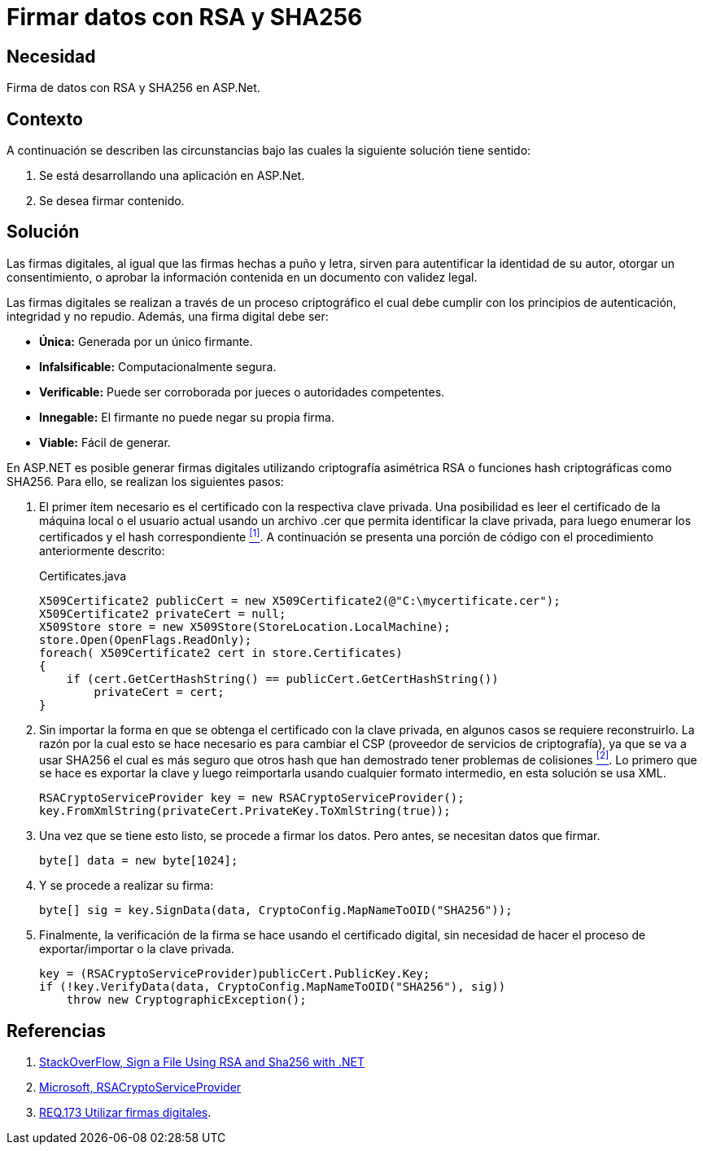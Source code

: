 :slug: defends/aspnet/firmar-datos-rsa-sha256/
:category: aspnet
:description: Nuestros ethical hackers explican cómo evitar vulnerabilidades de seguridad mediante la programación segura en ASPNET al firmar datos con RSA y SHA256. Las firmas digitales permiten verificar la autenticidad de los datos permitiéndoles cumplir con el principio de integridad y no repudio.
:keywords: ASPNET, Seguridad, Firma Digital, RSA, SHA256, Hash.
:defends: yes

= Firmar datos con RSA y SHA256

== Necesidad

Firma de datos con +RSA+ y +SHA256+ en +ASP.Net+.

== Contexto

A continuación se describen las circunstancias 
bajo las cuales la siguiente solución tiene sentido:

. Se está desarrollando una aplicación en +ASP.Net+.
. Se desea firmar contenido.

== Solución

Las firmas digitales, al igual que las firmas hechas a puño y letra, 
sirven para autentificar la identidad de su autor, 
otorgar un consentimiento, o aprobar la información contenida 
en un documento con validez legal.

Las firmas digitales se realizan a través de un proceso criptográfico 
el cual debe cumplir con los principios de 
autenticación, integridad y no repudio.
Además, una firma digital debe ser: 

* *Única:* Generada por un único firmante. 
* *Infalsificable:* Computacionalmente segura. 
* *Verificable:* Puede ser corroborada por jueces o autoridades competentes. 
* *Innegable:* El firmante no puede negar su propia firma.
* *Viable:* Fácil de generar.

En +ASP.NET+ es posible generar firmas digitales 
utilizando criptografía asimétrica +RSA+ 
o funciones +hash+ criptográficas como +SHA256.+ 
Para ello, se realizan los siguientes pasos:  

. El primer ítem necesario es el certificado 
con la respectiva clave privada. 
Una posibilidad es leer el certificado 
de la máquina local o el usuario actual 
usando un archivo +.cer+ 
que permita identificar la clave privada, 
para luego enumerar los certificados 
y el +hash+ correspondiente <<r1, ^[1]^>>.
A continuación se presenta una porción de código
con el procedimiento anteriormente descrito:
+
.Certificates.java
[source,java,linenums]
----
X509Certificate2 publicCert = new X509Certificate2(@"C:\mycertificate.cer");
X509Certificate2 privateCert = null;
X509Store store = new X509Store(StoreLocation.LocalMachine);
store.Open(OpenFlags.ReadOnly);
foreach( X509Certificate2 cert in store.Certificates)
{
    if (cert.GetCertHashString() == publicCert.GetCertHashString())
        privateCert = cert;
}
----

. Sin importar la forma 
en que se obtenga el certificado con la clave privada, 
en algunos casos se requiere reconstruirlo. 
La razón por la cual esto se hace necesario 
es para cambiar el +CSP+ 
(proveedor de servicios de criptografía), 
ya que se va a usar +SHA256+ 
el cual es más seguro que otros +hash+ 
que han demostrado tener problemas de colisiones <<r2, ^[2]^>>. 
Lo primero que se hace es exportar la clave 
y luego reimportarla usando cualquier formato intermedio, 
en esta solución se usa +XML+.
+
[source, java, linenums]
----
RSACryptoServiceProvider key = new RSACryptoServiceProvider();
key.FromXmlString(privateCert.PrivateKey.ToXmlString(true));
----

. Una vez que se tiene esto listo, se procede a firmar los datos. Pero antes, se necesitan datos que firmar.
+
[source,java,linenums]
----
byte[] data = new byte[1024];
----

. Y se procede a realizar su firma:
+
[source, java, linenums]
----
byte[] sig = key.SignData(data, CryptoConfig.MapNameToOID("SHA256"));
----

. Finalmente, la verificación de la firma se hace 
usando el certificado digital, 
sin necesidad de hacer el proceso 
de exportar/importar o la clave privada.
+
[source, java, linenums]
----
key = (RSACryptoServiceProvider)publicCert.PublicKey.Key;
if (!key.VerifyData(data, CryptoConfig.MapNameToOID("SHA256"), sig))
    throw new CryptographicException();
----

== Referencias

. [[r1]] link:https://stackoverflow.com/questions/7444586/how-can-i-sign-a-file-using-rsa-and-sha256-with-net[StackOverFlow, Sign a File Using RSA and Sha256 with .NET]
. [[r2]] link:https://msdn.microsoft.com/es-es/library/system.security.cryptography.rsacryptoserviceprovider(v=vs.80).aspx[Microsoft, RSACryptoServiceProvider]
. [[r3]] link:../../../rules/173/[REQ.173 Utilizar firmas digitales].
